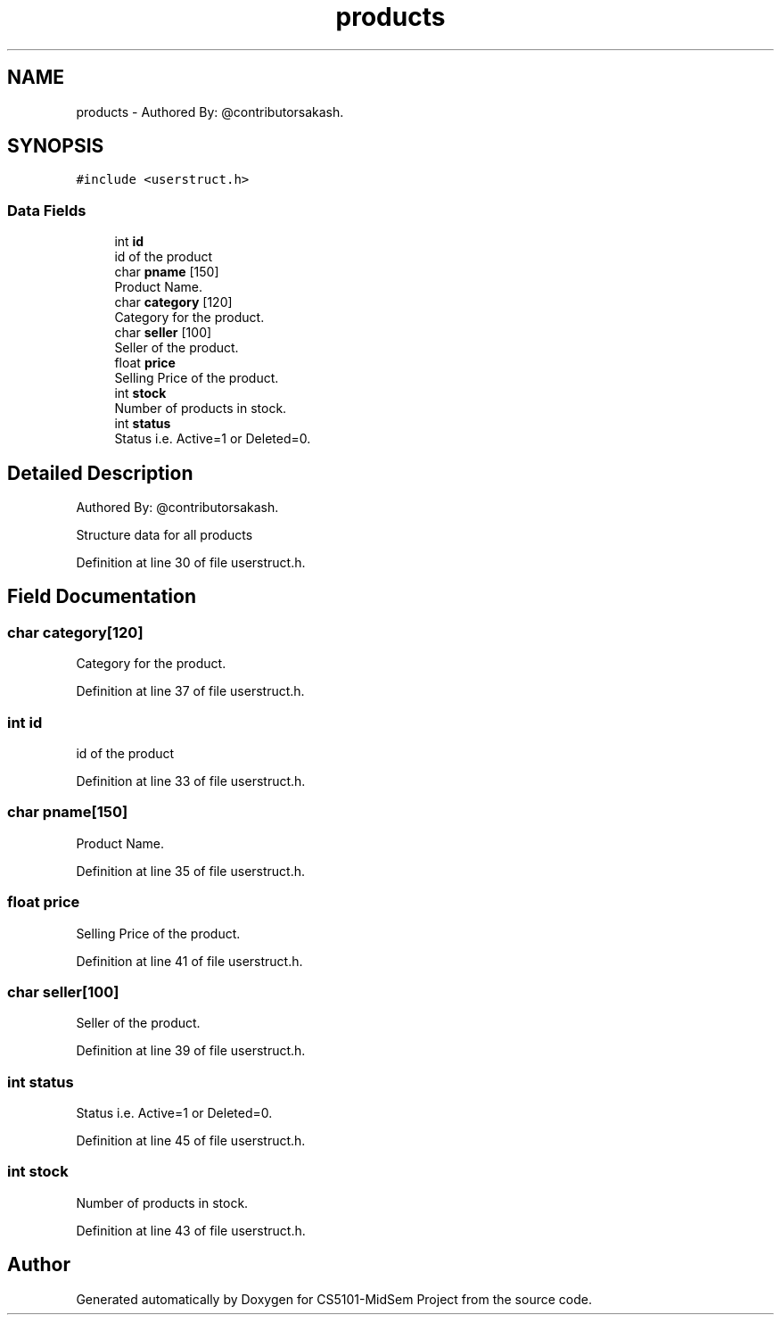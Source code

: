 .TH "products" 3 "Sun Nov 29 2020" "Version v01" "CS5101-MidSem Project" \" -*- nroff -*-
.ad l
.nh
.SH NAME
products \- Authored By: @contributorsakash\&.  

.SH SYNOPSIS
.br
.PP
.PP
\fC#include <userstruct\&.h>\fP
.SS "Data Fields"

.in +1c
.ti -1c
.RI "int \fBid\fP"
.br
.RI "id of the product "
.ti -1c
.RI "char \fBpname\fP [150]"
.br
.RI "Product Name\&. "
.ti -1c
.RI "char \fBcategory\fP [120]"
.br
.RI "Category for the product\&. "
.ti -1c
.RI "char \fBseller\fP [100]"
.br
.RI "Seller of the product\&. "
.ti -1c
.RI "float \fBprice\fP"
.br
.RI "Selling Price of the product\&. "
.ti -1c
.RI "int \fBstock\fP"
.br
.RI "Number of products in stock\&. "
.ti -1c
.RI "int \fBstatus\fP"
.br
.RI "Status i\&.e\&. Active=1 or Deleted=0\&. "
.in -1c
.SH "Detailed Description"
.PP 
Authored By: @contributorsakash\&. 

Structure data for all products 
.PP
Definition at line 30 of file userstruct\&.h\&.
.SH "Field Documentation"
.PP 
.SS "char category[120]"

.PP
Category for the product\&. 
.PP
Definition at line 37 of file userstruct\&.h\&.
.SS "int id"

.PP
id of the product 
.PP
Definition at line 33 of file userstruct\&.h\&.
.SS "char pname[150]"

.PP
Product Name\&. 
.PP
Definition at line 35 of file userstruct\&.h\&.
.SS "float price"

.PP
Selling Price of the product\&. 
.PP
Definition at line 41 of file userstruct\&.h\&.
.SS "char seller[100]"

.PP
Seller of the product\&. 
.PP
Definition at line 39 of file userstruct\&.h\&.
.SS "int status"

.PP
Status i\&.e\&. Active=1 or Deleted=0\&. 
.PP
Definition at line 45 of file userstruct\&.h\&.
.SS "int stock"

.PP
Number of products in stock\&. 
.PP
Definition at line 43 of file userstruct\&.h\&.

.SH "Author"
.PP 
Generated automatically by Doxygen for CS5101-MidSem Project from the source code\&.
